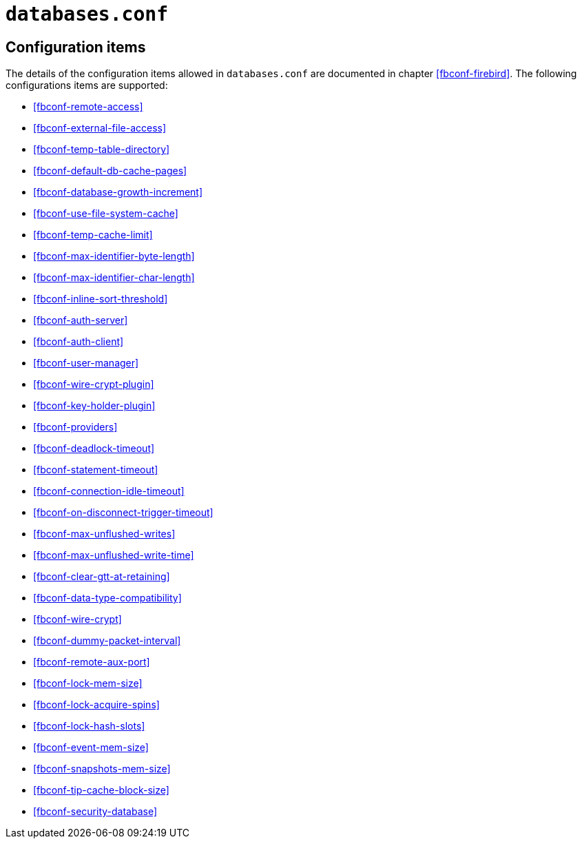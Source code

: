 [#fbconf-databases]
= `databases.conf`

[#fbconf-db-cfg]
== Configuration items

The details of the configuration items allowed in `databases.conf` are documented in chapter <<fbconf-firebird>>.
The following configurations items are supported:

// TODO Consider reordering (alphabetically, or per subject?), currently uses order in default firebird.conf

* <<fbconf-remote-access>>
* <<fbconf-external-file-access>>
* <<fbconf-temp-table-directory>>
* <<fbconf-default-db-cache-pages>>
* <<fbconf-database-growth-increment>>
* <<fbconf-use-file-system-cache>>
* <<fbconf-temp-cache-limit>>
* <<fbconf-max-identifier-byte-length>>
* <<fbconf-max-identifier-char-length>>
* <<fbconf-inline-sort-threshold>>
* <<fbconf-auth-server>>
* <<fbconf-auth-client>>
* <<fbconf-user-manager>>
* <<fbconf-wire-crypt-plugin>>
* <<fbconf-key-holder-plugin>>
* <<fbconf-providers>>
* <<fbconf-deadlock-timeout>>
* <<fbconf-statement-timeout>>
* <<fbconf-connection-idle-timeout>>
* <<fbconf-on-disconnect-trigger-timeout>>
* <<fbconf-max-unflushed-writes>>
* <<fbconf-max-unflushed-write-time>>
* <<fbconf-clear-gtt-at-retaining>>
* <<fbconf-data-type-compatibility>>
* <<fbconf-wire-crypt>>
// TODO: Unclear if it actually works as per-database (asked question on firebird-devel, waiting on response)
* <<fbconf-dummy-packet-interval>>
* <<fbconf-remote-aux-port>>
* <<fbconf-lock-mem-size>>
* <<fbconf-lock-acquire-spins>>
* <<fbconf-lock-hash-slots>>
* <<fbconf-event-mem-size>>
* <<fbconf-snapshots-mem-size>>
* <<fbconf-tip-cache-block-size>>
* <<fbconf-security-database>>
